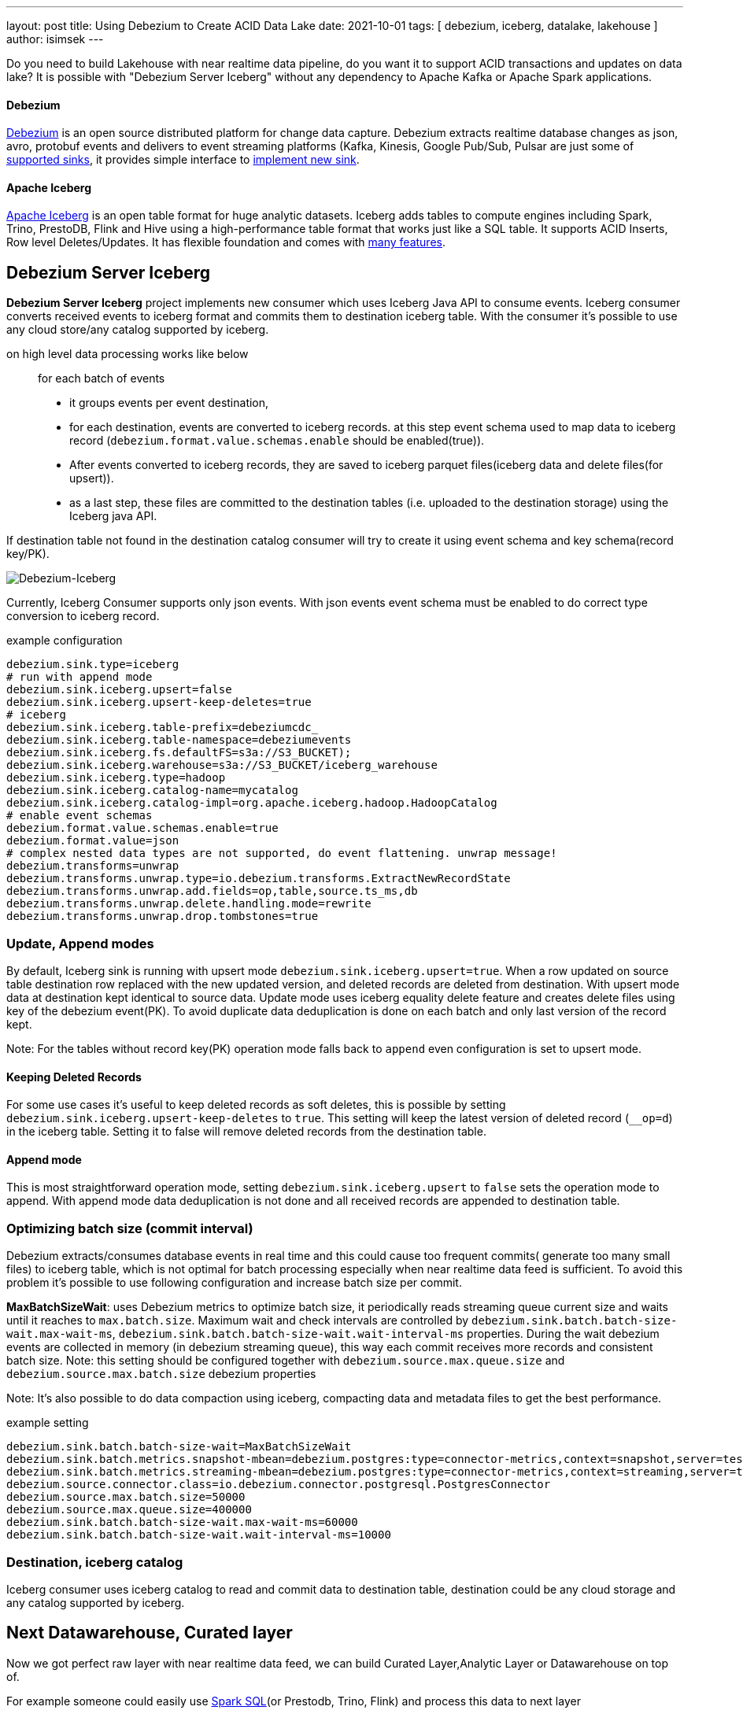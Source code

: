 ---
layout: post
title:  Using Debezium to Create ACID Data Lake
date:   2021-10-01
tags: [ debezium, iceberg, datalake, lakehouse ]
author: isimsek
---

Do you need to build Lakehouse with near realtime data pipeline, do you want it to support ACID transactions and updates on data lake?
It is possible with "Debezium Server Iceberg" without any dependency to Apache Kafka or Apache Spark applications.

+++<!-- more -->+++

==== Debezium

link:/[Debezium] is an open source distributed platform for change data capture.
Debezium extracts realtime database changes as json, avro, protobuf events and delivers to event streaming platforms
(Kafka, Kinesis, Google Pub/Sub, Pulsar are just some of https://debezium.io/documentation/reference/operations/debezium-server.html#_sink_configuration[supported sinks],
it provides simple interface to https://debezium.io/documentation/reference/operations/debezium-server.html#_implementation_of_a_new_sink[implement new sink].

==== Apache Iceberg

https://iceberg.apache.org/[Apache Iceberg] is an open table format for huge analytic datasets.
Iceberg adds tables to compute engines including Spark, Trino, PrestoDB, Flink and Hive using a high-performance table format that works just like a SQL table.
It supports ACID Inserts, Row level Deletes/Updates. It has flexible foundation and comes with https://iceberg.apache.org[many features].

== Debezium Server Iceberg

**Debezium Server Iceberg** project implements new consumer which uses Iceberg Java API to consume events.
Iceberg consumer converts received events to iceberg format and commits them to destination iceberg table. With the consumer it's possible to use any cloud store/any catalog supported by iceberg.

on high level data processing works like below ::
for each batch of events
* it groups events per event destination,
* for each destination, events are converted to iceberg records. at this step event schema used to map data to iceberg record (`debezium.format.value.schemas.enable` should be enabled(true)).
* After events converted to iceberg records, they are saved to iceberg parquet files(iceberg data and delete files(for upsert)).
* as a last step, these files are committed to the destination tables (i.e. uploaded to the destination storage) using  the Iceberg java API.

If destination table not found in the destination catalog consumer will try to create it using event schema and key schema(record key/PK).

image::../assets/images/debezium-iceberg.png[Debezium-Iceberg]

Currently, Iceberg Consumer supports only json events. With json events event schema must be enabled to do correct type conversion to iceberg record.

example configuration::
[source,properties]
----
debezium.sink.type=iceberg
# run with append mode
debezium.sink.iceberg.upsert=false
debezium.sink.iceberg.upsert-keep-deletes=true
# iceberg
debezium.sink.iceberg.table-prefix=debeziumcdc_
debezium.sink.iceberg.table-namespace=debeziumevents
debezium.sink.iceberg.fs.defaultFS=s3a://S3_BUCKET);
debezium.sink.iceberg.warehouse=s3a://S3_BUCKET/iceberg_warehouse
debezium.sink.iceberg.type=hadoop
debezium.sink.iceberg.catalog-name=mycatalog
debezium.sink.iceberg.catalog-impl=org.apache.iceberg.hadoop.HadoopCatalog
# enable event schemas
debezium.format.value.schemas.enable=true
debezium.format.value=json
# complex nested data types are not supported, do event flattening. unwrap message!
debezium.transforms=unwrap
debezium.transforms.unwrap.type=io.debezium.transforms.ExtractNewRecordState
debezium.transforms.unwrap.add.fields=op,table,source.ts_ms,db
debezium.transforms.unwrap.delete.handling.mode=rewrite
debezium.transforms.unwrap.drop.tombstones=true
----

=== Update, Append modes

By default, Iceberg sink is running with upsert mode `debezium.sink.iceberg.upsert=true`. When a row updated on source table destination row replaced with the new updated version, and deleted records are deleted from destination. With upsert mode data at destination kept identical to source data. Update mode uses iceberg equality delete feature and creates delete files using key of the debezium event(PK). To avoid duplicate data deduplication is done on each batch and only last version of the record kept.

Note: For the tables without record key(PK) operation mode falls back to `append` even configuration is set to upsert mode.

==== Keeping Deleted Records

For some use cases it's useful to keep deleted records as soft deletes, this is possible by setting `debezium.sink.iceberg.upsert-keep-deletes` to `true`.
This setting will keep the latest version of deleted record (`__op=d`) in the iceberg table. Setting it to false will remove deleted records from the destination table.

==== Append mode

This is most straightforward operation mode, setting `debezium.sink.iceberg.upsert` to `false` sets the operation mode to append.
With append mode data deduplication is not done and all received records are appended to destination table.

=== Optimizing batch size (commit interval)

Debezium extracts/consumes database events in real time and this could cause too frequent commits( generate too many small files) to iceberg table,
which is not optimal for batch processing especially when near realtime data feed is sufficient.
To avoid this problem it's possible to use following configuration and increase batch size per commit.

**MaxBatchSizeWait**: uses Debezium metrics to optimize batch size, it periodically reads streaming queue current size and waits until it reaches to `max.batch.size`.
Maximum wait and check intervals are controlled by `debezium.sink.batch.batch-size-wait.max-wait-ms`, `debezium.sink.batch.batch-size-wait.wait-interval-ms` properties.
During the wait debezium events are collected in memory (in debezium streaming queue), this way each commit receives more records and consistent batch size.
Note: this setting should be configured together with `debezium.source.max.queue.size` and `debezium.source.max.batch.size` debezium properties

Note: It's also possible to do data compaction using iceberg, compacting data and metadata files to get the best performance.

example setting::

[source,properties]
----
debezium.sink.batch.batch-size-wait=MaxBatchSizeWait
debezium.sink.batch.metrics.snapshot-mbean=debezium.postgres:type=connector-metrics,context=snapshot,server=testc
debezium.sink.batch.metrics.streaming-mbean=debezium.postgres:type=connector-metrics,context=streaming,server=testc
debezium.source.connector.class=io.debezium.connector.postgresql.PostgresConnector
debezium.source.max.batch.size=50000
debezium.source.max.queue.size=400000
debezium.sink.batch.batch-size-wait.max-wait-ms=60000
debezium.sink.batch.batch-size-wait.wait-interval-ms=10000
----

=== Destination, iceberg catalog

Iceberg consumer uses iceberg catalog to read and commit data to destination table, destination could be any cloud storage and any catalog supported by iceberg.

== Next Datawarehouse, Curated layer

Now we got perfect raw layer with near realtime data feed, we can build Curated Layer,Analytic Layer or Datawarehouse on top of.

For example someone could easily use https://iceberg.apache.org/spark-writes/[Spark SQL](or Prestodb, Trino, Flink) and process this data to next layer

loading slowly changing dimension type 2:
[source,sql]
----
MERGE INTO dwh.consumers t
     USING (
     -- new data goes to insert
         SELECT customer_id, name, effective_date, to_date('9999-12-31', 'yyyy-MM-dd') as end_date FROM debezium.consumers
         UNION ALL
     -- update exiting records and close them
         SELECT t.customer_id, t.name, t.effective_date, s.effective_date as end_date FROM debezium.consumers s
         INNER JOIN dwh.consumers t on s.customer_id = t.customer_id AND t.current = true

     ) s
     ON s.customer_id = t.customer_id AND s.effective_date = t.effective_date
     -- close last record.
     WHEN MATCHED
       THEN UPDATE SET t.current = false, t.end_date = s.end_date
    -- also possible to delete deleted records!
    -- WHEN MATCHED and s.__op = 'd'
    --    THEN DELETE
     WHEN NOT MATCHED THEN
        INSERT(customer_id, name, current, effective_date, end_date)
        VALUES(s.customer_id, s.name, true, s.effective_date, s.end_date);
----

It's also possible to use https://iceberg.apache.org/spark-writes/[delete, insert statements].
[source,sql]
----
INSERT INTO prod.db.table SELECT ...;
DELETE FROM prod.db.table WHERE ts >= '2020-05-01 00:00:00' and ts < '2020-06-01 00:00:00';
----

with https://github.com/ismailsimsek/iceberg-examples[iceberg examples] project you could see more examples and experiment with iceberg and spark.

=== Contribution

This project is new and there are many things to improve, please feel free to test it, give feedback, open feature request or send pull request.

- https://github.com/memiiso/debezium-server-iceberg[For more details please see the project]
- https://github.com/memiiso/debezium-server-iceberg/releases[Releases]